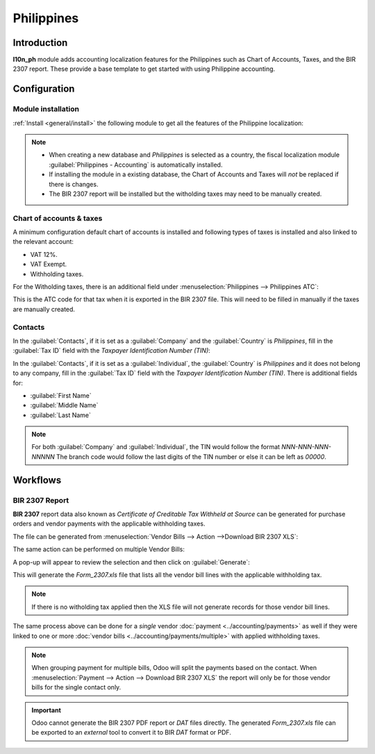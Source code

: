 ===========
Philippines
===========

Introduction
============

**l10n_ph** module adds accounting localization features for the Philippines such as Chart of Accounts, Taxes, and the BIR 2307 report. These provide a base template to get started with using Philippine accounting.

Configuration
=============

Module installation
-------------------

:ref:`Install <general/install>` the following module to get all the features of the Philippine
localization:

.. image:: philippines/philippines-module.png
   :align: center
   :alt: Philippines fiscal localisation module.

.. note::
   - When creating a new database and `Philippines` is selected as a country, the fiscal localization module :guilabel:`Philippines - Accounting` is automatically installed.
   - If installing the module in a existing database, the Chart of Accounts and Taxes will *not* be replaced if there is changes.
   - The BIR 2307 report will be installed but the witholding taxes may need to be manually created.

Chart of accounts & taxes
-------------------------

A minimum configuration default chart of accounts is installed and following types of taxes is installed and also linked to the relevant account:

- VAT 12%.
- VAT Exempt.
- Withholding taxes.

For the Witholding taxes, there is an additional field under :menuselection:`Philippines --> Philippines ATC`:

.. image:: philippines/philippines-atc-code.png
   :align: center
   :alt: Philippines ATC code field set on taxes.

This is the ATC code for that tax when it is exported in the BIR 2307 file.
This will need to be filled in manually if the taxes are manually created.

Contacts
--------

In the :guilabel:`Contacts`, if it is set as a :guilabel:`Company` and the :guilabel:`Country` is `Philippines`, fill in the :guilabel:`Tax ID` field with the `Taxpayer Identification Number (TIN)`:

.. image:: philippines/philippines-contact-company.png
   :align: center
   :alt: Company type contact.

In the :guilabel:`Contacts`, if it is set as a :guilabel:`Individual`, the :guilabel:`Country` is `Philippines` and it does not belong to any company, fill in the :guilabel:`Tax ID` field with the `Taxpayer Identification Number (TIN)`.
There is additional fields for:

- :guilabel:`First Name`
- :guilabel:`Middle Name`
- :guilabel:`Last Name`

.. image:: philippines/philippines-contact-individual.png
   :align: center
   :alt: Individual type contact.

.. note::
   For both :guilabel:`Company` and :guilabel:`Individual`, the TIN would follow the format `NNN-NNN-NNN-NNNNN`
   The branch code would follow the last digits of the TIN number or else it can be left as `00000`.

Workflows
=========

BIR 2307 Report
---------------

**BIR 2307** report data also known as *Certificate of Creditable Tax Withheld at Source*
can be generated for purchase orders and vendor payments with the applicable withholding taxes.

The file can be generated from :menuselection:`Vendor Bills --> Action -->Download BIR 2307 XLS`:

.. image:: philippines/philippines-bill.png
   :align: center
   :alt: Vendor Bill with witholding tax and "download BIR 2307 XLS action.

The same action can be performed on multiple Vendor Bills:

.. image:: philippines/philippines-multi-bill.png
   :align: center
   :alt: Multiple Vendor Bill selected with action to "Download BIR 2307 XLS".

A pop-up will appear to review the selection and then click on :guilabel:`Generate`:

.. image:: philippines/philippines-generate.png
   :align: center
   :alt: Pop up menu to generate BIR 2307 XLS file.

This will generate the `Form_2307.xls` file that lists all the vendor bill lines with the applicable withholding tax.

.. note::
   If there is no witholding tax applied then the XLS file will not generate records for those vendor bill lines.

The same process above can be done for a *single* vendor :doc:`payment <../accounting/payments>` as well if they were linked to one or more :doc:`vendor bills <../accounting/payments/multiple>` with applied withholding taxes.

.. image:: philippines/philippines-payment.png
   :align: center
   :alt: Action to Download BIR 2307 XLS from payment.
   
.. note::
   When grouping payment for multiple bills, Odoo will split the payments based on the contact.
   When :menuselection:`Payment --> Action --> Download BIR 2307 XLS` the report will only be for those vendor bills for the single contact only.

.. important::
   Odoo cannot generate the BIR 2307 PDF report or `DAT` files directly.
   The generated `Form_2307.xls` file can be exported to an *external* tool to convert it to BIR `DAT` format or PDF.
